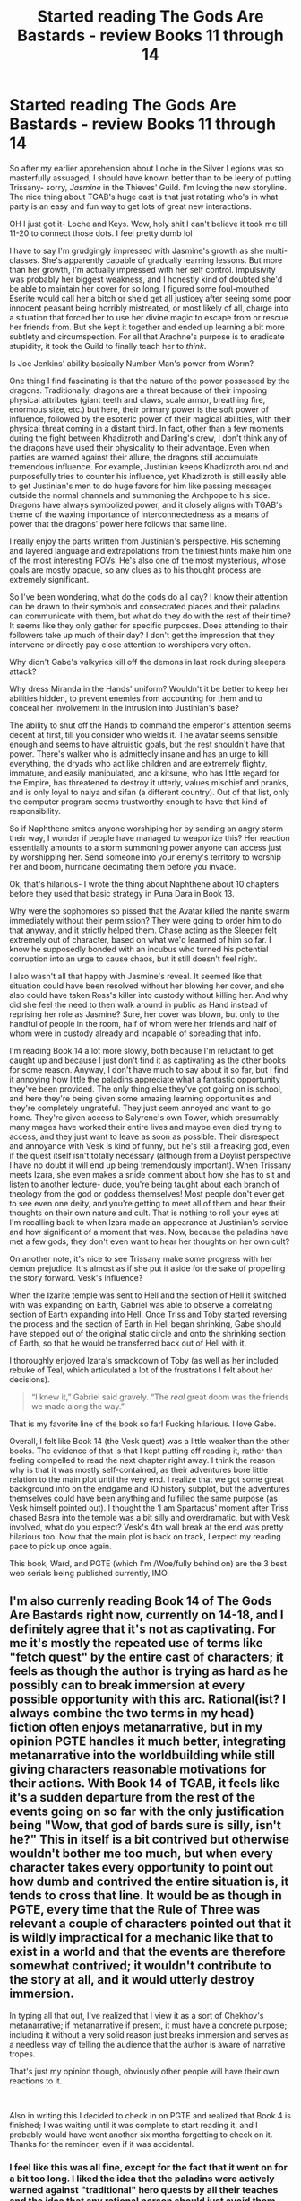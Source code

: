 #+TITLE: Started reading The Gods Are Bastards - review Books 11 through 14

* Started reading The Gods Are Bastards - review Books 11 through 14
:PROPERTIES:
:Author: pizzahotdoglover
:Score: 24
:DateUnix: 1547076956.0
:DateShort: 2019-Jan-10
:END:
So after my earlier apprehension about Loche in the Silver Legions was so masterfully assuaged, I should have known better than to be leery of putting Trissany- sorry, /Jasmine/ in the Thieves' Guild. I'm loving the new storyline. The nice thing about TGAB's huge cast is that just rotating who's in what party is an easy and fun way to get lots of great new interactions.

OH I just got it- Loche and Keys. Wow, holy shit I can't believe it took me till 11-20 to connect those dots. I feel pretty dumb lol

I have to say I'm grudgingly impressed with Jasmine's growth as she multi-classes. She's apparently capable of gradually learning lessons. But more than her growth, I'm actually impressed with her self control. Impulsivity was probably her biggest weakness, and I honestly kind of doubted she'd be able to maintain her cover for so long. I figured some foul-mouthed Eserite would call her a bitch or she'd get all justicey after seeing some poor innocent peasant being horribly mistreated, or most likely of all, charge into a situation that forced her to use her divine magic to escape from or rescue her friends from. But she kept it together and ended up learning a bit more subtlety and circumspection. For all that Arachne's purpose is to eradicate stupidity, it took the Guild to finally teach her to /think/.

Is Joe Jenkins' ability basically Number Man's power from Worm?

One thing I find fascinating is that the nature of the power possessed by the dragons. Traditionally, dragons are a threat because of their imposing physical attributes (giant teeth and claws, scale armor, breathing fire, enormous size, etc.) but here, their primary power is the soft power of influence, followed by the esoteric power of their magical abilities, with their physical threat coming in a distant third. In fact, other than a few moments during the fight between Khadizroth and Darling's crew, I don't think any of the dragons have used their physicality to their advantage. Even when parties are warned against their allure, the dragons still accumulate tremendous influence. For example, Justinian keeps Khadizroth around and purposefully tries to counter his influence, yet Khadizroth is still easily able to get Justinian's men to do huge favors for him like passing messages outside the normal channels and summoning the Archpope to his side. Dragons have always symbolized power, and it closely aligns with TGAB's theme of the waxing importance of interconnectedness as a means of power that the dragons' power here follows that same line.

I really enjoy the parts written from Justinian's perspective. His scheming and layered language and extrapolations from the tiniest hints make him one of the most interesting POVs. He's also one of the most mysterious, whose goals are mostly opaque, so any clues as to his thought process are extremely significant.

So I've been wondering, what do the gods do all day? I know their attention can be drawn to their symbols and consecrated places and their paladins can communicate with them, but what do they do with the rest of their time? It seems like they only gather for specific purposes. Does attending to their followers take up much of their day? I don't get the impression that they intervene or directly pay close attention to worshipers very often.

Why didn't Gabe's valkyries kill off the demons in last rock during sleepers attack?

Why dress Miranda in the Hands' uniform? Wouldn't it be better to keep her abilities hidden, to prevent enemies from accounting for them and to conceal her involvement in the intrusion into Justinian's base?

The ability to shut off the Hands to command the emperor's attention seems decent at first, till you consider who wields it. The avatar seems sensible enough and seems to have altruistic goals, but the rest shouldn't have that power. There's walker who is admittedly insane and has an urge to kill everything, the dryads who act like children and are extremely flighty, immature, and easily manipulated, and a kitsune, who has little regard for the Empire, has threatened to destroy it utterly, values mischief and pranks, and is only loyal to naiya and sifan (a different country). Out of that list, only the computer program seems trustworthy enough to have that kind of responsibility.

So if Naphthene smites anyone worshiping her by sending an angry storm their way, I wonder if people have managed to weaponize this? Her reaction essentially amounts to a storm summoning power anyone can access just by worshipping her. Send someone into your enemy's territory to worship her and boom, hurricane decimating them before you invade.

Ok, that's hilarious- I wrote the thing about Naphthene about 10 chapters before they used that basic strategy in Puna Dara in Book 13.

Why were the sophomores so pissed that the Avatar killed the nanite swarm immediately without their permission? They were going to order him to do that anyway, and it strictly helped them. Chase acting as the Sleeper felt extremely out of character, based on what we'd learned of him so far. I know he supposedly bonded with an incubus who turned his potential corruption into an urge to cause chaos, but it still doesn't feel right.

I also wasn't all that happy with Jasmine's reveal. It seemed like that situation could have been resolved without her blowing her cover, and she also could have taken Ross's killer into custody without killing her. And why did she feel the need to then walk around in public as Hand instead of reprising her role as Jasmine? Sure, her cover was blown, but only to the handful of people in the room, half of whom were her friends and half of whom were in custody already and incapable of spreading that info.

I'm reading Book 14 a lot more slowly, both because I'm reluctant to get caught up and because I just don't find it as captivating as the other books for some reason. Anyway, I don't have much to say about it so far, but I find it annoying how little the paladins appreciate what a fantastic opportunity they've been provided. The only thing else they've got going on is school, and here they're being given some amazing learning opportunities and they're completely ungrateful. They just seem annoyed and want to go home. They're given access to Salyrene's own Tower, which presumably many mages have worked their entire lives and maybe even died trying to access, and they just want to leave as soon as possible. Their disrespect and annoyance with Vesk is kind of funny, but he's still a freaking god, even if the quest itself isn't totally necessary (although from a Doylist perspective I have no doubt it will end up being tremendously important). When Trissany meets Izara, she even makes a snide comment about how she has to sit and listen to another lecture- dude, you're being taught about each branch of theology from the god or goddess themselves! Most people don't ever get to see even one deity, and you're getting to meet all of them and hear their thoughts on their own nature and cult. That is nothing to roll your eyes at! I'm recalling back to when Izara made an appearance at Justinian's service and how significant of a moment that was. Now, because the paladins have met a few gods, they don't even want to hear her thoughts on her own cult?

On another note, it's nice to see Trissany make some progress with her demon prejudice. It's almost as if she put it aside for the sake of propelling the story forward. Vesk's influence?

When the Izarite temple was sent to Hell and the section of Hell it switched with was expanding on Earth, Gabriel was able to observe a correlating section of Earth expanding into Hell. Once Triss and Toby started reversing the process and the section of Earth in Hell began shrinking, Gabe should have stepped out of the original static circle and onto the shrinking section of Earth, so that he would be transferred back out of Hell with it.

I thoroughly enjoyed Izara's smackdown of Toby (as well as her included rebuke of Teal, which articulated a lot of the frustrations I felt about her decisions).

#+begin_quote
  “I knew it,” Gabriel said gravely. “The /real/ great doom was the friends we made along the way.”
#+end_quote

That is my favorite line of the book so far! Fucking hilarious. I love Gabe.

Overall, I felt like Book 14 (the Vesk quest) was a little weaker than the other books. The evidence of that is that I kept putting off reading it, rather than feeling compelled to read the next chapter right away. I think the reason why is that it was mostly self-contained, as their adventures bore little relation to the main plot until the very end. I realize that we got some great background info on the endgame and IO history subplot, but the adventures themselves could have been anything and fulfilled the same purpose (as Vesk himself pointed out). I thought the ‘I am Spartacus' moment after Triss chased Basra into the temple was a bit silly and overdramatic, but with Vesk involved, what do you expect? Vesk's 4th wall break at the end was pretty hilarious too. Now that the main plot is back on track, I expect my reading pace to pick up once again.

This book, Ward, and PGTE (which I'm /Woe/fully behind on) are the 3 best web serials being published currently, IMO.


** I'm also currenly reading Book 14 of The Gods Are Bastards right now, currently on 14-18, and I definitely agree that it's not as captivating. For me it's mostly the repeated use of terms like "fetch quest" by the entire cast of characters; it feels as though the author is trying as hard as he possibly can to break immersion at every possible opportunity with this arc. Rational(ist? I always combine the two terms in my head) fiction often enjoys metanarrative, but in my opinion PGTE handles it much better, integrating metanarrative into the worldbuilding while still giving characters reasonable motivations for their actions. With Book 14 of TGAB, it feels like it's a sudden departure from the rest of the events going on so far with the only justification being "Wow, that god of bards sure is silly, isn't he?" This in itself is a bit contrived but otherwise wouldn't bother me too much, but when every character takes every opportunity to point out how dumb and contrived the entire situation is, it tends to cross that line. It would be as though in PGTE, every time that the Rule of Three was relevant a couple of characters pointed out that it is wildly impractical for a mechanic like that to exist in a world and that the events are therefore somewhat contrived; it wouldn't contribute to the story at all, and it would utterly destroy immersion.

In typing all that out, I've realized that I view it as a sort of Chekhov's metanarrative; if metanarrative if present, it must have a concrete purpose; including it without a very solid reason just breaks immersion and serves as a needless way of telling the audience that the author is aware of narrative tropes.

That's just my opinion though, obviously other people will have their own reactions to it.

​

Also in writing this I decided to check in on PGTE and realized that Book 4 is finished; I was waiting until it was complete to start reading it, and I probably would have went another six months forgetting to check on it. Thanks for the reminder, even if it was accidental.
:PROPERTIES:
:Author: lillarty
:Score: 7
:DateUnix: 1547157471.0
:DateShort: 2019-Jan-11
:END:

*** I feel like this was all fine, except for the fact that it went on for a bit too long. I liked the idea that the paladins were actively warned against "traditional" hero quests by all their teaches and the idea that any rational person should just avoid them whenever possible and do more productive things, but by the time they did the Izara part it was getting a bit old. Luckily it doesn't long so I wasn't to bothered by it.
:PROPERTIES:
:Author: LordSwedish
:Score: 5
:DateUnix: 1547248293.0
:DateShort: 2019-Jan-12
:END:


*** Yep, I agree with everything you've said. If your characters point out at every opportunity how stupid and pointless your story is, they might just convince your readers that your story is stupid and pointless. Not a winning move.

That being said, it gets much better in the last few chapters, and the first interlude after Book 14 is outstanding. I don't think it's too much of a spoiler to tell you that it's an interlude from Butler Price's perspective, from the time before she served Darling, so keep at it.

Maybe you can help me find my place in PGTE. I recall Catherine coming back after dropping a lake on her enemies, her encounter while disguised with a major Hero (I forget his name- old guy, mentors young heroes, has massive narrative caché) by the fireside during a parley between muggle representatives, a giant path built through the mountains that Black went to deal with, Catherine stabbing Black, and Heirophant being obsessed with the past visions in the Fey Wilds where he saw his dad. I don't remember the order all that stuff happened in exactly, so whichever is the latest of those is around where I am. Any idea what chapter that would be?
:PROPERTIES:
:Author: pizzahotdoglover
:Score: 5
:DateUnix: 1547159822.0
:DateShort: 2019-Jan-11
:END:

**** Apologies my computer just locked up 45 minutes into a long post, replying on phone while patches happen,ugh.

The last one is the dad scene it starts in book IV Ch 27 and ends in Ch 30 witness. There's an Orrorary and someone comes to ask "Neshama" about thier plans I think you'd be good starting at CH 28 as the dad is the closing line of 27.

Can you tell me when Ms Blue expressed her power on the team in Ward? I'm kinda in the same situation.
:PROPERTIES:
:Author: Empiricist_or_not
:Score: 2
:DateUnix: 1547177894.0
:DateShort: 2019-Jan-11
:END:

***** Thank you! And the chapter you're looking for is 9.2. So regarding Ward, I found Arc 8 to be very boring and mostly pointless. The TV appearance was notable, but aside from that, the team mostly just hung out in the clubhouse and made plans. Once Arc 9 starts, the story is riveting again. I expect that you probably let it fall by the wayside due to how much of a slog Arc 8 was. It's now at 11.6, and it's been excellent since the start of Arc 9, so I encourage you to start reading again. You're also lucky in a way, since you won't have to wait between chapters.
:PROPERTIES:
:Author: pizzahotdoglover
:Score: 2
:DateUnix: 1547180505.0
:DateShort: 2019-Jan-11
:END:

****** You are very welcome, and thank you! Yeah i'm lucky; though if you haven't read twig you are luckier, and should go do that that; it's peak FreeArbalest narrator POV manipulation.
:PROPERTIES:
:Author: Empiricist_or_not
:Score: 2
:DateUnix: 1547182724.0
:DateShort: 2019-Jan-11
:END:

******* I started it, but it didn't capture my interest. I intend to read it eventually, since I also loved Pact, but I have enough half finished stuff ongoing right now that it's relatively low on my reading list. Thanks for the recommendation though.
:PROPERTIES:
:Author: pizzahotdoglover
:Score: 2
:DateUnix: 1547182899.0
:DateShort: 2019-Jan-11
:END:

******** How far did you get?
:PROPERTIES:
:Author: Empiricist_or_not
:Score: 2
:DateUnix: 1547183065.0
:DateShort: 2019-Jan-11
:END:

********* Not more than a few chapters, at most. I found the opening confusing and off-putting. [[https://www.reddit.com/r/Parahumans/comments/7fkpxs/worried_about_the_sequel_to_worm_ward_a_less/dqcnx6q/][Here]] is something I wrote a while back explaining why it didn't capture my interest, which seemed to resonate with some other readers.
:PROPERTIES:
:Author: pizzahotdoglover
:Score: 2
:DateUnix: 1547184908.0
:DateShort: 2019-Jan-11
:END:

********** Don't click the spoiler one name in context on one character will explain 60% of the story, it's really that tight.

​

The lacking piece is something that is not uncommon knowledge in the setting but is also a closely guarded secret: it is explicitly revealed in the last chapter, because the reasonable extrapolations from one person's name spoil many plot points: (Epiloge reveal and 60% of story spoiler)Adam, as in Frankenstein's monster, is king of England and the crown colonies extrapolate from this and you will spoil many things.

​
:PROPERTIES:
:Author: Empiricist_or_not
:Score: 3
:DateUnix: 1547185527.0
:DateShort: 2019-Jan-11
:END:

*********** Hmm... That's not a very persuasive point. I mean, reveals like that and twist endings are cool when they make you rethink the whole story, but if the story is going to remain confusing until the very end, that's asking for a lot of patience and endurance. Twig is 1.6 million words. Are my concerns valid?
:PROPERTIES:
:Author: pizzahotdoglover
:Score: 2
:DateUnix: 1547185807.0
:DateShort: 2019-Jan-11
:END:

************ Its a logical conclusion that ties together a lot of evidence: it's a lot like the Flower prince trilogy (starting with the quantum thief) in that way.

The crown colonies world is confusing and wrong, Twig gives you a jigsaw puzzle without the box and puts it together step by frustrating step with no idea where the growing nexi of datums fit, until they start to clump. The picture on the cover will resonate with [[/r/rationals][r/rationals]] desires, though imho it sickens our communal ethics. I think the general deal is we know liberatedham can build a Sandersonisk hard rules world; and this one is wrong in many many ways, so we want to know why.
:PROPERTIES:
:Author: Empiricist_or_not
:Score: 2
:DateUnix: 1547186174.0
:DateShort: 2019-Jan-11
:END:

************* Violates the ethics how? By the rules not being followed properly?
:PROPERTIES:
:Author: pizzahotdoglover
:Score: 2
:DateUnix: 1547186282.0
:DateShort: 2019-Jan-11
:END:

************** Oh no I mean in a general HPMOR sense. The value of a sapient life under the crown is at a medieval low. I'd expand on that, but I can't without spoilers.
:PROPERTIES:
:Author: Empiricist_or_not
:Score: 2
:DateUnix: 1547186484.0
:DateShort: 2019-Jan-11
:END:

*************** Oh, you mean in-story, the values of the characters, not the meta-values of the story and its themes. Well I'll definitely read it at some point, but I gotta catch up on TGAB, PGTE, MoL, and a few others first.
:PROPERTIES:
:Author: pizzahotdoglover
:Score: 2
:DateUnix: 1547186667.0
:DateShort: 2019-Jan-11
:END:

**************** Do. I was about to double post but I forgot to say there's compelling character growth along the way, because our experience tying things together is or lags a bit behind the viewpoint character(s).

I'd say the values of the world, the characters values have a real development arc in them.

Please ping me when you read I'd be interested in your thoughts, and your concerns are validated by the fact that there is too little Twig discussion when/because it's (scarily)the most real world applicable story.
:PROPERTIES:
:Author: Empiricist_or_not
:Score: 2
:DateUnix: 1547186947.0
:DateShort: 2019-Jan-11
:END:

***************** Will do. When I read it, I'll post periodic reaction threads in [[/r/parahumans][r/parahumans]] as well, to try to spawn more discussion. Twig seems to be the least discussed work there, even though the consensus is supposedly that Pact is the weakest work (which I strongly dispute - I liked Pact as much as I like Ward, though Worm remains my favorite).
:PROPERTIES:
:Author: pizzahotdoglover
:Score: 2
:DateUnix: 1547188151.0
:DateShort: 2019-Jan-11
:END:


****** Ward is maddening because the entire story is Victoria trying to be the justice league version of Tattletale and then being irrationally angry at Tattletale.
:PROPERTIES:
:Author: Schuano
:Score: 1
:DateUnix: 1547799399.0
:DateShort: 2019-Jan-18
:END:


*** I'll never understand this tendency to judge a story you haven't even finished. After a dozen books you'd think there could be some kind of level of trust that it's intentional on the author's part and not just assume they're regressing to their first time writing in elementary school. This kind of deconstruction of ideas has been around since the first chapter, it's just a different topic now and boo is that horrible.
:PROPERTIES:
:Author: MilesSand
:Score: 1
:DateUnix: 1547408977.0
:DateShort: 2019-Jan-13
:END:

**** My statements were meant to reflect the experience I had up until that point. I suppose I can see where you'd make the mistake given some of my declarative statements so I apologize for that; I did not intend to judge the entire book with the experience I had in the first 18 chapters.

#+begin_quote
  I'll never understand this tendency to judge a story you haven't even finished
#+end_quote

I'll have to disagree with this sentiment, though. You probably shouldn't make declarative statements about the a book as I did and instead make it clear you're discussing the parts you have consumed, but it seems perfectly valid to me to judge /any/ content you consume. To use a trite food analogy, it'd be like if you ordered a sandwich and took one bite in and found out you /hated/ it. Should you be required to finish the rest of the sandwich before forming an opinion on it? Perhaps you believe you must, but that's not my stance.

#+begin_quote
  After a dozen books you'd think there could be some kind of level of trust that it's intentional on the author's part and not just assume they're regressing to their first time writing in elementary school
#+end_quote

Hyperbole aside, this seems unnecessary. There are plenty of authors that I enjoy that have written numerous books while some of them you just don't enjoy as much. To use a personal example, I appreciate most of the Discworld series, but there's still a couple of them that I dislike. That doesn't mean that the author is "regressing to their first time writing in elementary school," just that they have written something that isn't to your tastes.

#+begin_quote
  This kind of deconstruction of ideas has been around since the first chapter, it's just a different topic now and boo is that horrible.
#+end_quote

That seems like an unfair characterization of what I was saying. I understand that I was somewhat rambling in the first paragraph, but I felt that I was fairly clear in the sentence on the next line; it's not that the metanarrative aspects of the story are inherently annoying to me, but rather that in this arc they felt /pointless/, which ruined my immersion.

Based on various comments, it appears as though it improves later in the book, which is great, but that doesn't change that my experience with the first half of the book was negative. I find it very unlikely that the ending would make me retroactively enjoy the first half, so in all likelihood when I have finished the book I will regard it much the same as TGAB as a whole: overall thoroughly enjoyable, but with a beginning that could use improvement.
:PROPERTIES:
:Author: lillarty
:Score: 1
:DateUnix: 1547427160.0
:DateShort: 2019-Jan-14
:END:

***** Okay you're missing a bit of context and I should have provided that, so here it is: Your complaints are about foreshadowing for the setup to a reveal that's coming in another book or 2

You haven't taken the first bite of your sandwich, you read a tweet about the exciting new flavor that will be available in q3 of next year.

I'm not sure if you've reached the scene where Vesk and Eserion explicitly talk about metagaming the rules under which they are bound to operate, But the fetch quests and annoying references to narrative tropes are part of Vesk's way of >! gaining some level of control over his own actions in the grand scheme of things.!<

In any case complaints regarding narrative elements as basic as foreshadowing by someone who hasn't even read to the point being foreshadowed are unfair to the writer.
:PROPERTIES:
:Author: MilesSand
:Score: 1
:DateUnix: 1547437926.0
:DateShort: 2019-Jan-14
:END:


** u/ben_sphynx:
#+begin_quote
  Why didn't Gabe's valkyries kill off the demons in last rock during sleepers attack?
#+end_quote

I think valkyries are only strong against children of vanislav (think I might have spelt that wrong. Succubi and the male versions), and not against demons in general.
:PROPERTIES:
:Author: ben_sphynx
:Score: 5
:DateUnix: 1547147183.0
:DateShort: 2019-Jan-10
:END:

*** Ah ok. That would answer my question then.
:PROPERTIES:
:Author: pizzahotdoglover
:Score: 1
:DateUnix: 1547148030.0
:DateShort: 2019-Jan-10
:END:

**** The children of vanislav are dead mortals, so they valkyries power over death works against them. Most of the other demons are just natives of a different plane.
:PROPERTIES:
:Author: ben_sphynx
:Score: 7
:DateUnix: 1547148143.0
:DateShort: 2019-Jan-10
:END:

***** That makes sense. Thanks.
:PROPERTIES:
:Author: pizzahotdoglover
:Score: 1
:DateUnix: 1547148866.0
:DateShort: 2019-Jan-10
:END:


** Just a few points,

#+begin_quote
  There's walker who is admittedly insane and has an urge to kill everything
#+end_quote

It's been a while but I'm almost certain that this is false. Her "craziness" is mostly from isolation and she doesn't have an urge to kill everything, she just kills everything around her in an aura because she's a death-being ripped into the universe.

#+begin_quote
  So if Naphthene smites anyone worshiping her by sending an angry storm their way
#+end_quote

99% sure this is already said in book 14, but just in case it was specifically because Naphtene didn't dare to smite Vadrieny directly as it would antagonise Elilial. Ruda's entire bloodline was cursed because one of them pissed on a shrine, if a normal person did what Vadrieny did they'd probably just turn into a sea urchin or something.

#+begin_quote
  Why were the sophomores so pissed that the Avatar killed the nanite swarm immediately without their permission? They were going to order him to do that anyway
#+end_quote

As far as they were concerned, time was of the essence and everyone above was in danger, then they find out that they've been manipulated into spending a bunch of time helping the Avatar that was completely unnecessary in the current crisis. Even if every second didn't count and Ruda's family wasn't in direct danger, I can certainly understand being angry about people lying to you to manipulate you into doing things for them.

#+begin_quote
  It's almost as if she put it aside for the sake of propelling the story forward.
#+end_quote

They've gone over this multiple times, but she feels genuinely terrible about how she treated Gabriel and even during her first trip to Tiraas she was questioning her fellow cult members about why they didn't have unsanctified grounds to allow demonbloods to get assistance and even started setting up a system like that.
:PROPERTIES:
:Author: LordSwedish
:Score: 5
:DateUnix: 1547248013.0
:DateShort: 2019-Jan-12
:END:


** Is this a rational fic? Doesn't look like it from the summary.
:PROPERTIES:
:Author: faizinator
:Score: 5
:DateUnix: 1547114611.0
:DateShort: 2019-Jan-10
:END:

*** Yes, I think so. Or close enough. It's a reconstruction of the fantasy genre that is careful to include sensible, Watsonian explanations for why the tropes exist, it features smart antagonists who act to further their own interests rather than just the plot, and they do so off-camera, and there is an emphasis on intelligent solutions to problems. The world is internally consistent and follows its own rules, and characters behave as rationally as real people would in those circumstances.
:PROPERTIES:
:Author: pizzahotdoglover
:Score: 7
:DateUnix: 1547137434.0
:DateShort: 2019-Jan-10
:END:


*** I'd say it's not a rational fic. It has characters making decisions that don't match their established persoanlity or even common sense. To give an example

Trissany decides she needs to learn how to be more subtle and diplomatic. She is then given a list of potential highly qualified teachers; but decides instead of any of them she'd go to the thieves guild.

This is despite the fact that she is chosen by the goddess of Justice and the thieves guild have already been established to be antithetical to justice - as they endorse unaccountable vigilante justice against whomever they take a dislike to. Rather than fair trials.

The reason given for this decision is that Trissany a short period of time when she was magically induced into thinking like an alternative version of herself who grew up in the thieves guild. Except that alt-Trissany was very explicit that she wasn't cut out to following her mother (a con-artist, the role Trissany says she wants to learn) in favour of purely physical skills like pickpocketing.

Later on in that book we see Trissany, with the endorsement of the high priest of her church, illegally burning down a bishops house as a punishment because they couldn't get the bishop in a fair trial. So you get two characters going against established characterisation and motivation in order to forward the plot. That's the sort of thing a rational fic wouldn't do.
:PROPERTIES:
:Author: TheColourOfHeartache
:Score: 5
:DateUnix: 1547160840.0
:DateShort: 2019-Jan-11
:END:

**** Can't say I agree with your points.

On the alt-character not being a good fit: in the vision quest in the grove she explicitly states that the mindset/attitude of the alt is exactly what she is looking for. After Avei's intervention in the quest the significant information she gains are 1) thoughts on reconciling her poor opinions of Eserites with the reality of Eserite teachings and 2) that the job she has been given isn't to be cunning; she is an enforcer. Her prior mindset may have led her in a different direction, she is offered additional information and makes a different decision.

I also disagree with the idea that justice must be lawful. Justice is a concept that predates anything we'd recognize as a judicial system. Hands of Avei are more likely to break someone's fingers than bring them to trial, they are provided with divine power and able to command all of the cult of Avei to mete out whatever punishment they personally consider appropriate. The Hands do not work for the legal system, they work for Avei.
:PROPERTIES:
:Author: YellowDogDingo
:Score: 5
:DateUnix: 1547239713.0
:DateShort: 2019-Jan-12
:END:


**** Regarding the 1. AU influence choice and [2.] the extra-judicial punishment. I think you are assuming: 1. something that has been explicitly called out as a false axiom: the antithetical nature of two complimentary cults, when a growing strategist see's a toolkit that has bested her; 2. you are assuming too much of the lawful good/stupid by a young woman just given a second strict code of ethics for punishing abuses of power, and one that she mis applied in this case, subsequently has it rubbed in her face, and in a chapter this week or last week teaches someone else about the lesson she learned.

​

All that said I'd steelman your argument by saying the most lacking part of the writing style is all of Trissany's best rational thinking happens off screen and the reasonable/clever/laudable actions that come out of are jarring against what we see of her internal narrative.

​

edit: missing numbering, spelling
:PROPERTIES:
:Author: Empiricist_or_not
:Score: 3
:DateUnix: 1547175949.0
:DateShort: 2019-Jan-11
:END:

***** I disagree.

On 1. While the two cults might not be inherently antithetical individual practices of one cult can easily be antithetical to the other: In this case extra-judicial punishments are antithetical to justice. You might make exceptions for special circumstances, but "not enough evidence to take her to court" is not one of those special circumstances.

If you want to argue that it's a false axiom that Aveism and Eserionites are not antithetical you have to explain how unaccountable violent retribution with no checks and balances, no trials, and no method of choosing appropriate targets beyond the personal whim of who a thief thinks has it coming is compatible with any reasonable definition of justice.

In addition, for Trissiny's decision to be rational it's not enough to demonstrate that Aveism and Eserionites are not antithetical. You have to demonstrate that Trissiny's reasoning is self consistent and makes sense given the information available to her; and the alternative options she didn't choose. The reason she chose the Thieves Guild is AU-Trissiny. But AU-Trissiny is explicitly lacking in the diplomacy/cunning Trissiny wants to learn. That's the kind of discrepancy that prevents TGaB from being rational.

On 2. This is not a random young woman. Trissiny has been raised in a monastery dedicated to the goddess of justice. She's had the best possible education her cult could provide, and impressed the goddess of justice enough to be appointed the one and only paladin. In addition to her training she has a direct hotline to the goddess of justice in her soul.

The right to a fair trial is not complicated and difficult legal theory. Given Trissiny's upbringing I'd expect her to know why it's the foundation of justice. For Trissiny's actions to make sense the entire cult of Avei would have had to have failed as an educator, for the cult of Avei to have failed as an educator, and it would have had to fail so fundamentally that it's the equivalent of graduating high school students who're functionally illiterate.

For The Gods are Bastards to be rational it would have to explain how the Cult of Avei could fail that badly. It would then have to portray the logical consequences of that explanation. What enormous flaws does the Cult have; and how does having one of the three largest religious groups, one with it's own army and enormous influence over the justice system, burdened with those flaws effect society.

We don't see that. The Cult of Avei isn't perfect but it's portrayed as a functional and well respected institution. The courts are functional enough to support a profession of lawyers.
:PROPERTIES:
:Author: TheColourOfHeartache
:Score: 2
:DateUnix: 1547199966.0
:DateShort: 2019-Jan-11
:END:

****** u/LordSwedish:
#+begin_quote
  In this case extra-judicial punishments are antithetical to justice.
#+end_quote

What? The entire point of the hand of Avei is to carry out extra judicial justice. Trissiny even goes on this spirit walk where she sees this firsthand and we are told that the hands of Avei aren't admired as much as they are feared and the godess is the only one who decides whether or not what they are doing is justice or cruelty.

#+begin_quote
  unaccountable violent retribution with no checks and balances, no trials, and no method of choosing appropriate targets beyond the personal whim of who a thief thinks has it coming is compatible with any reasonable definition of justice.
#+end_quote

Again, that's what a paladin is. The "checks and balances" here are the gods and while a paladin has more of their attention, serious actions by the thieves guild are reported to, or usually coordinated by, the leaders of the cult. You could argue that the thieves guild isn't that great for the justice system, but for a paladin their rules fit perfectly.

#+begin_quote
  The reason she chose the Thieves Guild is AU-Trissiny. But AU-Trissiny is explicitly lacking in the diplomacy/cunning Trissiny wants to learn.
#+end_quote

I didn't interpret that as her wanting to become like AU-Trissiny (in fact I recall Trissiny disliking her), just that she saw another version of herself and after learning a lot about the Thieves guild and her own cult she decided that the guild was what she needed.

#+begin_quote
  Given Trissiny's upbringing I'd expect her to know why it's the foundation of justice.
#+end_quote

You're still working on the logic of our world and our systems. The epitome of justice isn't a fair trial, it's divine judgment. For most people the world functions like you're saying, but for a paladin of justice it's about going up and bringing justice to people directly. The reason She goes to the Thieves Guild is because the old system was to ride up in silver armor and cut the heads off of people she deems worthy of death.
:PROPERTIES:
:Author: LordSwedish
:Score: 3
:DateUnix: 1547247122.0
:DateShort: 2019-Jan-12
:END:


****** u/pizzahotdoglover:
#+begin_quote
  On 1. While the two cults might not be inherently antithetical individual practices of one cult can easily be antithetical to the other: In this case extra-judicial punishments are antithetical to justice. You might make exceptions for special circumstances, but "not enough evidence to take her to court" is not one of those special circumstances.
#+end_quote

Do you have a source for this in the the text? Avei is about justice- not the trappings of justice. The whole point of the Hands is to go around dealing out justice personally, not to support human judicial systems. In Avenic justice, there is no 'getting off on a technicality to preserve the integrity of the system' because Avei is concerned with justice in individual cases, and has the benefit of divine knowledge. She wouldn't ignore evidence obtained by an illegal search and she wouldn't care if something was proven to a jury beyond reasonable doubt or not, because she has divine certainty in the cases she considers. Avei doesn't care about 'enough evidence to take them to court'; she just cares if they did it or not. I've seen no evidence thus far that Avei cares about human judicial systems at all. In fact, I bet that if a judge let a defendant off the hook because he was powerful, she would punish both, even though they were working within the rules of the system. All systems are corrupt. Avei doesn't care about the right to a fair trial when she's considering a case before her; that's only the foundation of justice when the divine avatar of the concept of justice isn't directly involved in the matter. Trials do not trump Avei's divine judgment.

Both Avei and Eserion are concerned with actual, real life justice, without regard for human social structures, and both advocate vigilante justice. IRL, the problem with vigilante justice is the possibility of getting the wrong guy and the undermining of the state's authority and monopoly on violence. In TGAB, the gods have better knowledge than jurors and the state's authority is subordinate to theirs; nor does the state hold a monopoly on violence, since the gods specifically grant that right to their Hands.
:PROPERTIES:
:Author: pizzahotdoglover
:Score: 3
:DateUnix: 1547253356.0
:DateShort: 2019-Jan-12
:END:

******* u/TheColourOfHeartache:
#+begin_quote
  Do you have a source for this in the the text?
#+end_quote

Actually yes. There's this quote from Trissiny: "...no, Shaeine is completely right. Without law, justice is impotent" from chapter 5-24.

There's this quote from Rouvad to Darling in 3-9: "I'm also aware of what you do to rapists caught in your ranks. I'm not impressed and don't care to hear about it. Summary execution is not justice."

That's both Aevi's paladin and the head of her religion expressing support for laws and due process. I think between them they can be considered an authority on what Aevi wants.

#+begin_quote
  Avei doesn't care about the right to a fair trial when she's considering a case before her; that's only the foundation of justice when the divine avatar of the concept of justice isn't directly involved in the matter. Trials do not trump Avei's divine judgment.
#+end_quote

That would be relevant if Avei was intervening personally. In this case she is not. When Trissany decided to Burn down Syrinx's house, she was acting on her own initiative rather than Avei's. In fact immediately prior Rouvad points out that Avei /hadn't/ stepped in to discipline her own bishop and that's why Rouvad is putting faith in her.

We do see an example of when Avei does intervene personally, when she judges Juniper. In that Avei manifests personally, she gives the defendant a chance to speak in their defence. In short Avei presides over a fair trial.

Avei's divine judgement might trump mortal judgement; but Avei still thinks institutions like fair trials are vital to justice. Both because she can't judge everyone personally and relies on humans to act in her name; fallible humans who need checks and balances. And as a tool for laying down her own divine judgement.
:PROPERTIES:
:Author: TheColourOfHeartache
:Score: 2
:DateUnix: 1547282748.0
:DateShort: 2019-Jan-12
:END:

******** Thank you for your effort and for finding that in the text. I said,

#+begin_quote
  I've seen no evidence thus far that Avei cares about human judicial systems at all.
#+end_quote

The quotes you provided have convinced me I was wrong about that part, and Avei does in fact care about human judicial systems. Enjoy your delta: *Δ*

That being said, I still believe that Avei favors vigilante justice/extra-judicial punishment and problem solving, via her Hands, whose behavior as cop/judge/jury/executioner she endorses. I think that normally, she prefers that the system of laws be followed and upheld, but she makes an exception in matters handled by herself and her Hands. In your first quote, I think Trissiny was speaking generally, and in your second, Rouvad was criticizing the Eserites' style of vigilante justice, since it apparently involves very little fact finding or process. I don't think either statement applies to a Hand of Avei meting out justice as she sees fit in situations that warrant it. If Avei cared about that, why did she never tell her Hands to stop, aside from the one Hand who was abusing her power to torture someone? Justice can be harsh; Avei is not the goddess of mercy, after all.
:PROPERTIES:
:Author: pizzahotdoglover
:Score: 2
:DateUnix: 1547284107.0
:DateShort: 2019-Jan-12
:END:

********* I think you're drawing a distinction between human judicial systems and Avei that shouldn't be drawn.

It's entirely possible to have a judicial system that says something along the lines of: "Everyone has a right to be judged by a jury of their peers, or by Avei, or her Hand". (Actually I'm not sure if the empire uses juries or magistrates... I guess it's not relevant).

The important things that make judicial punishment separate from vigilantism are consistency: People know the laws and how to avoid breaking them. And a right to a fair trial where you can see the evidence against you and defend yourself. Both of these can be made compatible with a goddess of justice. Avei, or Trissany, could personally preside over a fair trial. We've seen Avei do just that. So I don't think she makes an exception for herself or her hands. A goddess or a paladin shouldn't need to make exceptions.
:PROPERTIES:
:Author: TheColourOfHeartache
:Score: 2
:DateUnix: 1547385142.0
:DateShort: 2019-Jan-13
:END:

********** So you're saying that since justice administered by Avei or her Hands is legitimate, it doesn't qualify as vigilante justice, which allows Avei to take an internally consistent stance against it? That makes sense, although I don't recall reading anything that confirms or denies it.
:PROPERTIES:
:Author: pizzahotdoglover
:Score: 1
:DateUnix: 1547400870.0
:DateShort: 2019-Jan-13
:END:

*********** More that it /can/ be legitimate if Avei/her Hand holds fair trials, etc. The confirmation is that we see Avei dispensing justice personally and she does hold a trial to do it.
:PROPERTIES:
:Author: TheColourOfHeartache
:Score: 2
:DateUnix: 1547401772.0
:DateShort: 2019-Jan-13
:END:


**** Does your spoiler tagged text cover events after Book 15?
:PROPERTIES:
:Author: pizzahotdoglover
:Score: 1
:DateUnix: 1547177075.0
:DateShort: 2019-Jan-11
:END:

***** Nope
:PROPERTIES:
:Author: TheColourOfHeartache
:Score: 2
:DateUnix: 1547197993.0
:DateShort: 2019-Jan-11
:END:


**** And also she found out her mom is a high ranking member. Who in their right mind would want to be involved in something their mom was part of. It's like you have really strong ideas about a group, and then you find out your mom has been part of that group all along. Just makes you want to stay away from them even worse than ever, and totally can't make you curious about what connection you might have to that group.

/s
:PROPERTIES:
:Author: MilesSand
:Score: 1
:DateUnix: 1547409850.0
:DateShort: 2019-Jan-13
:END:


*** It's a character driven story that has a ton of world building behind it, which makes it automatically tick the boxes.
:PROPERTIES:
:Author: MilesSand
:Score: 1
:DateUnix: 1547409653.0
:DateShort: 2019-Jan-13
:END:


** I tend to think that the gods are as they say: they are aspects.

We don't know exactly what happened to give the original gods their powers. We know that they ran their world for tens of thousands of years according to their will.

I don't think that it's a simulation. That's easy. I do think they found a way to computationally affect physical probabilities, which amounts to the same thing. They can use computation to control reality. The power of the gods is directly plugging the human brain into the probability whatsis matrix gadget, so that the computation of the mind is what controls the probability. But this has an effect of locking the state of the mind in place. Since the brain is a network of physical connections, the gods can still think and be, but they can't really grow or learn, much. This leads them to be sort of fixed in their thinking and attitudes. If Vesk was feeling frisky on the day when he was plugged in, then he will be feeling frisky forever.

The upside is that you get phenomenal cosmic power. The downside is the itty-bitty thinking space. The elder gods messed up and got lost in the system, becoming their aspects and really messing it all up. I think the new gods are the support staff who rebelled and tried to fix it all. They made adjustments such that they are less fixed, but also have less power. Naiya is nature herself, but Avei is 'justice'?

The more I read of this story, and its side quests and 'NPC' interludes, the more I love it.

It's deep, consistent, and entertaining every time. This is why I love these kinds of serial or 'amateur' works, because it's craft and art and love and it shows. Maybe an editor could fit it into books, but I think it would suffer for the effort.
:PROPERTIES:
:Author: BuccaneerRex
:Score: 4
:DateUnix: 1547089743.0
:DateShort: 2019-Jan-10
:END:

*** Good analysis. I'm interested in seeing how this will play out, especially Justinian's part.
:PROPERTIES:
:Author: pizzahotdoglover
:Score: 2
:DateUnix: 1547091530.0
:DateShort: 2019-Jan-10
:END:


** I initially stopped following this during the Scion extra chapters. Anything related to manipulating time has to usually be carefully crafted to avoid inconsistencies, but here it was simply "A God did it", which is just handwaving. Even if they introduce proper mechanics for the power of the gods in the future, I would always have this entire timey wimey thing in the back of my head, and I don't think any pseudo science explanation would be enough to untangle that mess.

I recently tried to get back into it, started Book 14, and was just aghast at the sequence of events in chapter 14-5.

We have what is presumably a "lady of the noble house" who's in charge of the budget for "education" I guess, building a museum for showcasing the state of the art science that runs their industry. /Not bad, not bad/. Oh wait, she used the part of the budget which was earmarked for schools. /Big oof right there/. Ah, but okay, you're paladins, so you can use your soft power to remove the funding support from the Vidian cult... +wait that still means that the education budget was already spent for building this thing right? The Sultana wouldn't be happy about that.+ seems like it hasn't been spent yet, it's softly implied that it's a fundraiser for doing this. That's cool, that means their soft power saved the day, and the money can now be allocated towards building schools! Pretty nice resolu-

/Wait, what? Trissiny, why're you punching that middle aged lady?/

Trissiny just casually inflicts violence on someone who just made a sarcastic comment, being a bit emotional after one of her projects was just destroyed. I'm not sure if it was intended, but that whole scene seemed imply that Trissiny was somehow in the right for beating up this defenseless lady, making an example of her in front of her peers and humiliating her... for what, exactly? Budget allocation shenanigans? A bit of corruption? Like everyone else there?

It gave me extremely bad vibes, as the text and the characters were going about as if this was the right thing to do, humiliate and make an example of one person to "send a message" to the rest of the "group". As if the "nobility" as a whole were some sort of amorphous entity and not consisting of individuals with their own personalities, aspirations, dreams etc. That's the type of shit terrorists and dictators do, make an example of someone to try and intimidate the entire group.

The worst part was the aftermath, Trissiny pondering the implications of what she did, and +the author+ "Yasmeen" reassuring her that "s'all good, those noble rich fucks occasionally need to get kicked in the hide".

It was such a childish, simplistic explanation that I was tempted to go back and reread some sections, wondering whether it was always like this. Where did the whole "violence can't solve everything" lesson of so many books go? The Lor'naris arc in the initial books was a pretty well done arc where Trissiny doesn't realize the sort of authority she carries around and subsequently, makes a slightly bad situation much worse. And she didn't even use violence, just threatened to.

The author also seemed to think of this as just a minor step along the heroes' journey, as the scene quickly cuts to their next destination and the next conflict. No scene with imperial spies informing the emperor about this, no scene where Quentin Vex ponders on the problem of a paladin openly inflicting violence on someone whose authority derives from the silver throne. +No scene indicating whatsoever that the empire is watching this, despite this ostensibly being their /own fucking territory/.+ Vex was there! And since there wasn't a scene with him, the readers are left to assume that he's okay with this...? That's so out of character for a man for whom the authority of the empire is not a trifling thing.

Not to mention this is someone who's subordinate to the Sultana, but instead of the Sultana herself handing out the punishment, she happily allows Trissiny to take over part of her authority (bit irresponsible there). Doesn't that count as the Sultana using Trissiny as a tool for herself? Or at the very least, speaks poorly of the Sultana that she doesn't have control over her subordinates and has to use punishment by proxy.

That scene jarred me out of the story so much, I just gave up on reading the rest.
:PROPERTIES:
:Author: cyberdsaiyan
:Score: 3
:DateUnix: 1547086858.0
:DateShort: 2019-Jan-10
:END:

*** Minor spoilers for later events in book 14 follow.

The paladins' actions in 14-5 definitely seem not to be endorsed by the author. We later learn that their incident provoked multiple major political crises, Bishop Darling chews them out for most of [[https://tiraas.net/2018/06/18/14-17/][14-17]], and it's even implied that Yasmeen manipulated Trissiny into the outburst for her own purposes
:PROPERTIES:
:Author: One_More_Turn
:Score: 11
:DateUnix: 1547096281.0
:DateShort: 2019-Jan-10
:END:

**** Yeah, the lesson for that encounter wasn't "might makes right" but rather how easily Trissiny and co got manipulated by Yasmeen, a friendly face who's also an alumna of their University and thus ostensibly "on their side".
:PROPERTIES:
:Author: Mountebank
:Score: 5
:DateUnix: 1547131025.0
:DateShort: 2019-Jan-10
:END:


**** That's tempting. I'll try to read a bit further and see if it pans out.
:PROPERTIES:
:Author: cyberdsaiyan
:Score: 4
:DateUnix: 1547097818.0
:DateShort: 2019-Jan-10
:END:


*** I didn't mind the Scion stuff so much. I think it was explained as well as it could have been, thought you're right, things always get weird when time is involved. I think it being strictly limited to that one god's domain keeps it from breaking the story.

And I definitely agree, the violence against the noble seemed like a giant overreaction and the wrong choice. But 3 things: 1. Trissiny has struggled with this in the past- remember she tried to murder Gabe for calling her a bitch once, 2. She was acting as a Thieves' Guild enforcer, and not only is that basically their thing, they also have a casual blasé attitude towards inflicting violence (they're not really good people, despite their noble rogue thing), and 3. It's a Vesk quest, which means overdramatic plots, big reversals of fortune, and quick, pithy resolutions.
:PROPERTIES:
:Author: pizzahotdoglover
:Score: 4
:DateUnix: 1547088060.0
:DateShort: 2019-Jan-10
:END:

**** - You can't equate the sudden emotional reaction to her own arch enemy species (to her, at the time) /taunting/ her and the planned, coldly executed beatdown of someone who can't fight back. Also you're referencing how she was in Book 1 and equating it to her behavior in Book 14, are you implying that she didn't get any character growth this entire time?

#+begin_quote
  Unlike the last time she had crashed a high society party, she was just in her silver armor.
#+end_quote

- So, she was acting as the Hand of Avei, not guild.

- The quests bend reality to fit around them? That was never really implied from the text. Till that point, the "narrative" if it even existed, was a subtle force of influence and not a world shaping superpower. Is it capable of mind control now? Does Quentin Vex just shake his head at all of Trissiny's actions, say "I hate it when she does that." and just move on with his business?

- If so, that again just seems like handwaving stuff that's inconvenient to think about. "A God did it" instead of "A wizard did it".
:PROPERTIES:
:Author: cyberdsaiyan
:Score: 2
:DateUnix: 1547088963.0
:DateShort: 2019-Jan-10
:END:

***** u/pizzahotdoglover:
#+begin_quote

  - You can't equate the sudden emotional reaction to her own arch enemy species (to her, at the time) /taunting/ her and the planned, coldly executed beatdown of someone who can't fight back.
#+end_quote

True, but she tried to /murder/ him just for calling her a name, while she carefully planned and executed the much less harmful beatdown. She had more of an excuse to reach for violence in the first instance, perhaps, but committed a much less violent act in the second. You could just as easily say, "You can't compare attempting to murder someone for calling her a name she didn't like to a measured bit of violence that did no permanent damage and was meant to merely humiliate." Both were wrong in their own ways and I think they do compare.

#+begin_quote

  - So, she was acting as the Hand of Avei, not guild.
#+end_quote

Sure, officially, but I meant that she was drawing on her Guild training and their influence.

#+begin_quote

  - The quests bend reality to fit around them? That was never really implied from the text. Till that point, the "narrative" if it even existed, was a subtle force of influence and not a world shaping superpower. Is it capable of mind control now?
#+end_quote

No, but Vesk certainly manipulates people and events. He explicitly says so and gives several examples, later on in the book.

It's ok to say "A god did it" when the gods are actively involved in the story. It's like saying "A Sith did it" about the events of Star Wars. A Sith did in fact do it.
:PROPERTIES:
:Author: pizzahotdoglover
:Score: 4
:DateUnix: 1547091319.0
:DateShort: 2019-Jan-10
:END:

****** u/cyberdsaiyan:
#+begin_quote
  She had more of an excuse to reach for violence in the first instance, perhaps, but committed a much less violent act in the second.
#+end_quote

Both are still violent acts, and in a series where the demonstrable lesson till now is that "violence doesn't solve everything", this one violent act seems remarkably free of consequence, hence the bad vibes. Remember that after attacking Gabriel, Trissiny's reputation was in tatters and she got into a lot of trouble from Tellwyrn, but not so here.

Also, any violence in recent books will have the weight of 14 books worth of character development behind it, so from that perspective, this act is very, very odd.

#+begin_quote
  Sure, officially, but I meant that she was drawing on her Guild training and their influence.
#+end_quote

You do realize what "acting as Hand of Avei" means right? It means that the Avei herself has her eyes on this little theatre. In the name of Justice, without giving her a Trial, not informing her that a trial was actually taking place, or giving her a chance to defend herself, Trissiny proceeds to beat the living shit out a middle aged lady with her patron goddess watching.

Avei is supposed to be the goddess of Justice, yet "Justice" doesn't seem to have been served, simply a one sided beatdown.

#+begin_quote
  No
#+end_quote

Then that means Quentin Vex and/or the silver throne as a whole seems to be acting very much out of character, without sufficient justification.

#+begin_quote
  , but Vesk certainly manipulates people and events. He explicitly says so and gives several examples, later on in the book.
#+end_quote

If Quentin and the emperor are being manipulated by Vesk, can I assume it's not actually revealed later in the book? Because there wasn't a scene with them immediately discussing the violent outburst of a Paladin toward a ruler figure that derives authority from the silver throne.

#+begin_quote
  It's ok to say "A god did it" when the gods are actively involved in the story. It's like saying "A Sith did it" about the events of Star Wars. A Sith did in fact do it.
#+end_quote

It's true that the powers of the gods, as long as they are unexplained, are pretty much "whatever they want" in this universe (see: Scion). I don't necessarily like the ease at which it gives the author a free pass on things, but ok, fine. As long as things are consistent.

But in-story, the Gods seem to be involved only through their Hands, at least /so far/. You don't see Avei smiting random thiefs and rapists from heaven. You might see Trissiny doing it on her behalf. Vesk breaks this precedent just a bit, but even he only nudges things this way or that. I haven't seen him exercise his power to shape the minds of mortals to better his story. If he did that, it would certainly be a huge event, and many powerful people like Tellwyrn, Mary the Crow, Justinian etc. would be able to feel it.

The equivalent in the star wars universe would be, the sith spontaneously creating a death star out of nothing, and then saying it's one of their "dark side powers".

Rules are established in every story, and when the story itself breaks them, readers will call the author out on it.
:PROPERTIES:
:Author: cyberdsaiyan
:Score: 2
:DateUnix: 1547094487.0
:DateShort: 2019-Jan-10
:END:

******* I agree with you that the violence was weird and out of character and story-wise, deserves some consequences. I haven't read far enough to know if they happen. It does go against the established themes tho, as you pointed out.

Regarding your point about the reactions of Vex and Justinian, just because they weren't described in an interlude doesn't mean they didn't take notice. Presumably they continue to do their thing whether or not we see it.

I get that Trissiny was acting in her capacity as Hand, but I think her Eserite training and attitude was showing through. Justice doesn't specify the precise method by which it's administered.

And Vesk explains that he manipulated Trissiny into taking a certain course of action at the end of the book and making her think it was her own idea, in addition to ensuring that a handful of important people were all in a certain place at a certain time. So maybe the beatdown was another instance of Vesk manipulating Trissiny. I don't think an act like that would have the kind of magical ripples you suggest.
:PROPERTIES:
:Author: pizzahotdoglover
:Score: 2
:DateUnix: 1547095483.0
:DateShort: 2019-Jan-10
:END:

******** u/cyberdsaiyan:
#+begin_quote
  just because they weren't described in an interlude doesn't mean they didn't take notice. Presumably they continue to do their thing whether or not we see it.
#+end_quote

Once again, I'm working based off precedence here. Whenever anything world shaking happens in a Book, the reactions of those in power to such events (mostly the silver throne and imperial intelligence) will always be shown in the text on that book itself. For example, the hellgate incident, sleeper incident, Lor'naris... wait, pretty much every single significant event I can think of follows this pattern! Quentin Vex was even keeping track of the things going on in Sarasio, which was a pretty remote part of the empire.

So from your text I'm inferring that no such interlude was shown in this book, which breaks the pattern, or that this is considered by the author to be an insignificant event (even though based on the worldbuilding, it's pretty significant).

#+begin_quote
  Vesk explains that he manipulated Trissiny into taking a certain course of action at the end of the book...

  ...maybe the beatdown was another instance of Vesk manipulating Trissiny.
#+end_quote

Your first point is based in text, the second is not. Because the event was public, had quite a shocking reaction, and everyone who was supposed to be concerned about it didn't get a PoV paragraph.

Till now, the theme was that everything is interconnected, one twist or nudge in the web without thinking things through can affect something else connected to it. But here, Trissiny has taken a node in the web and publically humiliated her, with her goddess' consent, and there wasn't any ripple effect whatsoever.

If you're following the series, I assume you've read Book 5 as well, and can check whether this incident is even mentioned in passing again.
:PROPERTIES:
:Author: cyberdsaiyan
:Score: 3
:DateUnix: 1547096377.0
:DateShort: 2019-Jan-10
:END:

********* I definitely get your point but I don't think Triss bullying a noblewoman is a world shaking event. There have been some reactions to it shown, and there may be more in Book 15.
:PROPERTIES:
:Author: pizzahotdoglover
:Score: 1
:DateUnix: 1547098608.0
:DateShort: 2019-Jan-10
:END:


*** it took you that long reading the story to have a problem with the silly characterization and the childlike political opinions of the author?

i figured everyone who was still reading it was doing so to learn how the plot turns out (because even after all the hints, we still really have no clue)
:PROPERTIES:
:Author: flagamuffin
:Score: 5
:DateUnix: 1547096353.0
:DateShort: 2019-Jan-10
:END:

**** There's a pope hacking AI gods, & trying to bring on a communist divinity singularity (and maybe not enough god to go around), a rebel god disgusted at the current AI gods, and a window for more gods coming up, a elder god's avatar as headmistress of the main characters/pawns/next set of gods , other power players, other chekov's guns , and "a great doom coming" I'm for one am interested to see what the next nash equilibra will be aka how it all shakes out.
:PROPERTIES:
:Author: Empiricist_or_not
:Score: 6
:DateUnix: 1547176627.0
:DateShort: 2019-Jan-11
:END:


**** I feel like the politics actually got worse as it went along. For example in the early books Sweet was teaching about how even people with very powerful magic need to be careful not to attract the wrong attention.

In the late books he and the thieves guild are kidnapping and torturing imperial intelligence agents just to prove that they should be feared; and even breaking into the head of imperial intelligence's house to threaten him
:PROPERTIES:
:Author: TheColourOfHeartache
:Score: 3
:DateUnix: 1547161514.0
:DateShort: 2019-Jan-11
:END:


*** IMHO The lesson, couched in today's culture war class warfare, was intended to be: the fear of violence, in the powerful, being a good thing.
:PROPERTIES:
:Author: Empiricist_or_not
:Score: 2
:DateUnix: 1547176163.0
:DateShort: 2019-Jan-11
:END:
